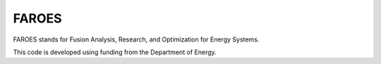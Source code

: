 ######
FAROES
######

FAROES stands for Fusion Analysis, Research, and Optimization for Energy Systems.

This code is developed using funding from the Department of Energy.
